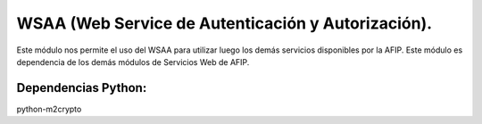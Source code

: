 WSAA (Web Service de Autenticación y Autorización).
===================================================

Este módulo nos permite el uso del WSAA para utilizar luego los demás
servicios disponibles por la AFIP. Este módulo es dependencia de los
demás módulos de Servicios Web de AFIP.

Dependencias Python:
*******************
python-m2crypto


